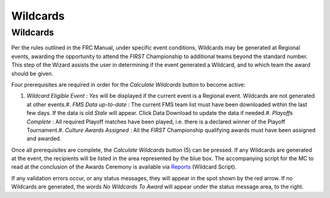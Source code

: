 Wildcards
=========

Wildcards
---------

.. image:: images/wildcards-0.png

.. image:: images/wildcards-1.png

Per the rules outlined in the FRC Manual, under specific event conditions, Wildcards may be generated at Regional events, awarding the opportunity to attend the *FIRST* Championship to additional teams beyond the standard number. This step of the Wizard assists the user in determining if the event generated a Wildcard, and to which team the award should be given.

Four prerequisites are required in order for the *Calculate Wildcards* button to become active:

#. *Wildcard Eligible Event* : *Yes* will be displayed if the current event is a Regional event. Wildcards are not generated at other events.#. *FMS Data up-to-date* : The current FMS team list must have been downloaded within the last few days. If the data is old *Stale* will appear. Click Data Download to update the data if needed.#. *Playoffs Complete* : All required Playoff matches have been played, i.e. there is a declared winner of the Playoff Tournament.#. *Culture Awards Assigned* : All the *FIRST* Championship qualifying awards must have been assigned and awarded.

Once all prerequisites are complete, the *Calculate Wildcards* button (5) can be pressed. If any Wildcards are generated at the event, the recipients will be listed in the area represented by the blue box. The accompanying script for the MC to read at the conclusion of the Awards Ceremony is available via `Reports <../../eventmanager/l/607901-reports#>`_ (Wildcard Script).

If any validation errors occur, or any status messages, they will appear in the spot shown by the red arrow. If no Wildcards are generated, the words *No Wildcards To Award* will appear under the status message area, to the right.

